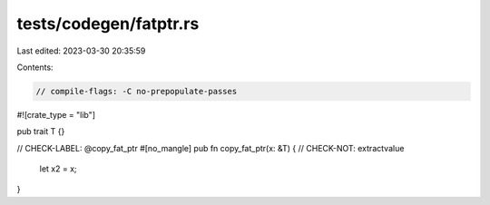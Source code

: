 tests/codegen/fatptr.rs
=======================

Last edited: 2023-03-30 20:35:59

Contents:

.. code-block:: rs

    // compile-flags: -C no-prepopulate-passes

#![crate_type = "lib"]

pub trait T {}

// CHECK-LABEL: @copy_fat_ptr
#[no_mangle]
pub fn copy_fat_ptr(x: &T) {
// CHECK-NOT: extractvalue
    let x2 = x;
}



